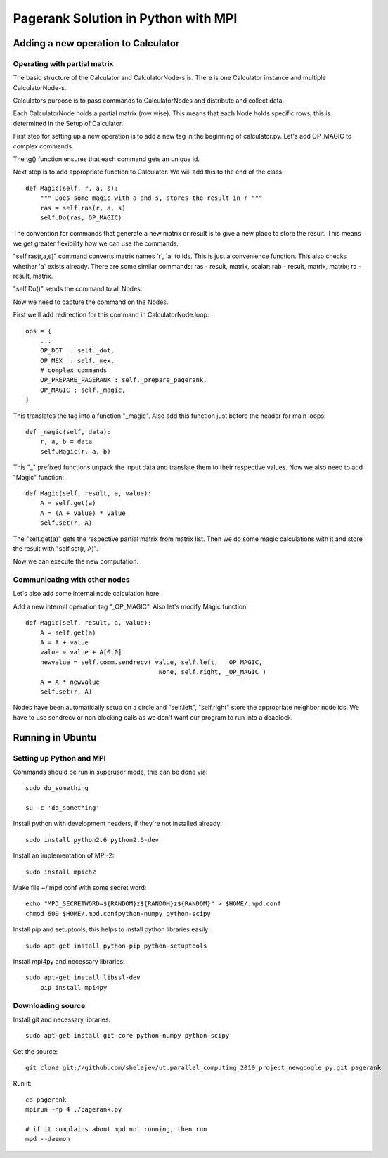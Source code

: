 ====================================
Pagerank Solution in Python with MPI
====================================


Adding a new operation to Calculator
------------------------------------

Operating with partial matrix
~~~~~~~~~~~~~~~~~~~~~~~~~~~~~

The basic structure of the Calculator and
CalculatorNode-s is. There is one Calculator
instance and multiple CalculatorNode-s.

Calculators purpose is to pass commands to
CalculatorNodes and distribute and collect data.

Each CalculatorNode holds a partial matrix (row wise).
This means that each Node holds specific rows, this 
is determined in the Setup of Calculator.

First step for setting up a new operation is to
add a new tag in the beginning of calculator.py.
Let's add OP_MAGIC to complex commands.

The tg() function ensures that each command gets
an unique id.

Next step is to add appropriate function to Calculator.
We will add this to the end of the class::

    def Magic(self, r, a, s):
        """ Does some magic with a and s, stores the result in r """
        ras = self.ras(r, a, s)
        self.Do(ras, OP_MAGIC)

The convention for commands that generate a new matrix or result is to
give a new place to store the result. This means we get greater flexibility
how we can use the commands.

"self.ras(r,a,s)" command converts matrix names 'r', 'a' to ids. This is just a convenience
function. This also checks whether 'a' exists already. There are some similar commands: ras - result, matrix, scalar; rab - result, matrix, matrix; ra - result, matrix.

"self.Do()" sends the command to all Nodes.

Now we need to capture the command on the Nodes.

First we'll add redirection for this command in CalculatorNode.loop::

    ops = {
        ...
        OP_DOT  : self._dot,
        OP_MEX  : self._mex,
        # complex commands
        OP_PREPARE_PAGERANK : self._prepare_pagerank,
        OP_MAGIC : self._magic,
    }

This translates the tag into a function "_magic". Also add this function just before
the header for main loops::

    def _magic(self, data):
        r, a, b = data
        self.Magic(r, a, b)

This "_" prefixed functions unpack the input data and translate them to their respective values. Now we also need to add "Magic" function::

    def Magic(self, result, a, value):
        A = self.get(a)
        A = (A + value) * value
        self.set(r, A)

The "self.get(a)" gets the respective partial matrix from matrix list. 
Then we do some magic calculations with it and store the result with "self.set(r, A)".

Now we can execute the new computation.

Communicating with other nodes
~~~~~~~~~~~~~~~~~~~~~~~~~~~~~~

Let's also add some internal node calculation here.

Add a new internal operation tag "_OP_MAGIC". 
Also let's modify Magic function::

    def Magic(self, result, a, value):
        A = self.get(a)
        A = A + value
        value = value + A[0,0]
        newvalue = self.comm.sendrecv( value, self.left,  _OP_MAGIC,
                                        None, self.right, _OP_MAGIC )
        A = A * newvalue
        self.set(r, A)
        
Nodes have been automatically setup on a circle and "self.left", "self.right" store
the appropriate neighbor node ids. 
We have to use sendrecv or non blocking calls as we don't want our program
to run into a deadlock.


Running in Ubuntu
-----------------

Setting up Python and MPI
~~~~~~~~~~~~~~~~~~~~~~~~~

Commands should be run in superuser mode, this can be done via::
    
    sudo do_something
    
    su -c 'do_something'

Install python with development headers, if they're not installed already::
    
    sudo install python2.6 python2.6-dev

Install an implementation of MPI-2::
	
	sudo install mpich2

Make file ~/.mpd.conf with some secret word:: 
	
	echo "MPD_SECRETWORD=${RANDOM}z${RANDOM}z${RANDOM}" > $HOME/.mpd.conf
	chmod 600 $HOME/.mpd.confpython-numpy python-scipy

Install pip and setuptools, this helps to install python libraries easily::
		
    sudo apt-get install python-pip python-setuptools
        
Install mpi4py and necessary libraries::

    sudo apt-get install libssl-dev
	pip install mpi4py

Downloading source
~~~~~~~~~~~~~~~~~~

Install git and necessary libraries::

    sudo apt-get install git-core python-numpy python-scipy

Get the source::

    git clone git://github.com/shelajev/ut.parallel_computing_2010_project_newgoogle_py.git pagerank

Run it::

    cd pagerank
    mpirun -np 4 ./pagerank.py
    
    # if it complains about mpd not running, then run
    mpd --daemon
    
